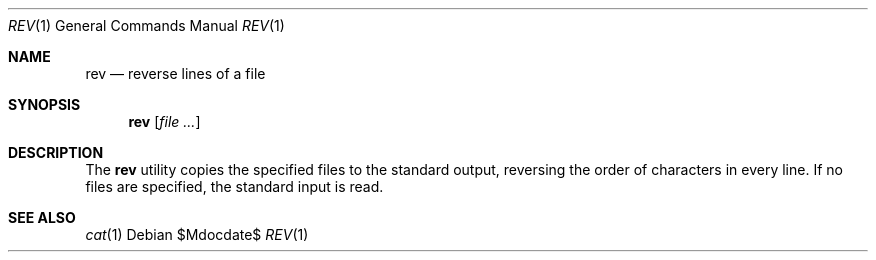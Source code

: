 .\"	$OpenBSD: src/usr.bin/rev/rev.1,v 1.6 2007/05/31 19:20:15 jmc Exp $
.\"	$NetBSD: rev.1,v 1.3 1995/09/28 08:49:39 tls Exp $
.\"
.\" Copyright (c) 1985, 1992, 1993
.\"	The Regents of the University of California.  All rights reserved.
.\"
.\" Redistribution and use in source and binary forms, with or without
.\" modification, are permitted provided that the following conditions
.\" are met:
.\" 1. Redistributions of source code must retain the above copyright
.\"    notice, this list of conditions and the following disclaimer.
.\" 2. Redistributions in binary form must reproduce the above copyright
.\"    notice, this list of conditions and the following disclaimer in the
.\"    documentation and/or other materials provided with the distribution.
.\" 3. Neither the name of the University nor the names of its contributors
.\"    may be used to endorse or promote products derived from this software
.\"    without specific prior written permission.
.\"
.\" THIS SOFTWARE IS PROVIDED BY THE REGENTS AND CONTRIBUTORS ``AS IS'' AND
.\" ANY EXPRESS OR IMPLIED WARRANTIES, INCLUDING, BUT NOT LIMITED TO, THE
.\" IMPLIED WARRANTIES OF MERCHANTABILITY AND FITNESS FOR A PARTICULAR PURPOSE
.\" ARE DISCLAIMED.  IN NO EVENT SHALL THE REGENTS OR CONTRIBUTORS BE LIABLE
.\" FOR ANY DIRECT, INDIRECT, INCIDENTAL, SPECIAL, EXEMPLARY, OR CONSEQUENTIAL
.\" DAMAGES (INCLUDING, BUT NOT LIMITED TO, PROCUREMENT OF SUBSTITUTE GOODS
.\" OR SERVICES; LOSS OF USE, DATA, OR PROFITS; OR BUSINESS INTERRUPTION)
.\" HOWEVER CAUSED AND ON ANY THEORY OF LIABILITY, WHETHER IN CONTRACT, STRICT
.\" LIABILITY, OR TORT (INCLUDING NEGLIGENCE OR OTHERWISE) ARISING IN ANY WAY
.\" OUT OF THE USE OF THIS SOFTWARE, EVEN IF ADVISED OF THE POSSIBILITY OF
.\" SUCH DAMAGE.
.\"
.\"	@(#)rev.1	8.1 (Berkeley) 6/9/93
.\"
.Dd $Mdocdate$
.Dt REV 1
.Os
.Sh NAME
.Nm rev
.Nd reverse lines of a file
.Sh SYNOPSIS
.Nm rev
.Op Ar file ...
.Sh DESCRIPTION
The
.Nm rev
utility copies the specified files to the standard output, reversing the
order of characters in every line.
If no files are specified, the standard input is read.
.Sh SEE ALSO
.Xr cat 1
